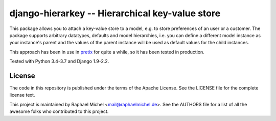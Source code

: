 django-hierarkey -- Hierarchical key-value store
================================================

.. image:: https://img.shields.io/pypi/v/django-hierarkey.svg
   :target: https://pypi.python.org/pypi/django-hierarkey

.. image:: https://readthedocs.org/projects/django-hierarkey/badge/?version=latest
   :target: https://django-hierarkey.readthedocs.io/

.. image:: https://travis-ci.org/raphaelm/django-hierarkey.svg?branch=master
   :target: https://travis-ci.org/raphaelm/django-hierarkey

.. image:: https://codecov.io/gh/raphaelm/django-hierarkey/branch/master/graph/badge.svg
   :target: https://codecov.io/gh/raphaelm/django-hierarkey

This package allows you to attach a key-value store to a model, e.g. to store preferences of
an user or a customer. The package supports arbitrary datatypes, defaults and model hierarchies,
i.e. you can define a different model instance as your instance's parent and the values of the
parent instance will be used as default values for the child instances.

This approach has been in use in `pretix`_ for quite a while, so it has been tested in
production.

Tested with Python 3.4-3.7 and Django 1.9-2.2.

License
-------
The code in this repository is published under the terms of the Apache License. 
See the LICENSE file for the complete license text.

This project is maintained by Raphael Michel <mail@raphaelmichel.de>. See the
AUTHORS file for a list of all the awesome folks who contributed to this project.

.. _pretix: https://github.com/pretix/pretix

